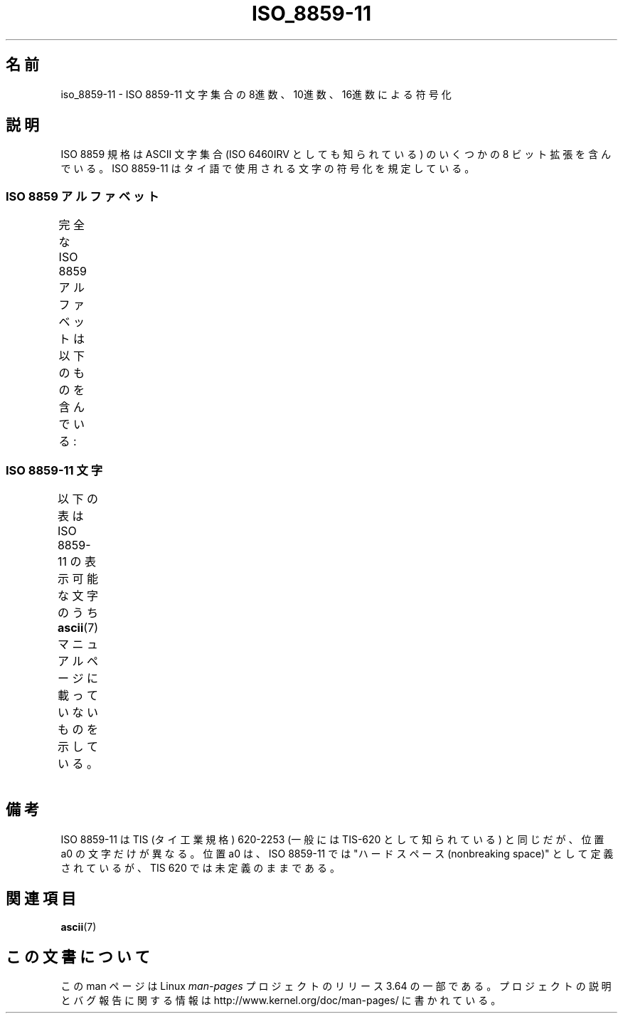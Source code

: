 .\" t -*- coding: UTF-8 -*-
.\" Copyright 2009 Lefteris Dimitroulakis <edimitro at tee.gr>
.\"
.\" %%%LICENSE_START(GPLv2+_DOC_FULL)
.\" This is free documentation; you can redistribute it and/or
.\" modify it under the terms of the GNU General Public License as
.\" published by the Free Software Foundation; either version 2 of
.\" the License, or (at your option) any later version.
.\"
.\" The GNU General Public License's references to "object code"
.\" and "executables" are to be interpreted as the output of any
.\" document formatting or typesetting system, including
.\" intermediate and printed output.
.\"
.\" This manual is distributed in the hope that it will be useful,
.\" but WITHOUT ANY WARRANTY; without even the implied warranty of
.\" MERCHANTABILITY or FITNESS FOR A PARTICULAR PURPOSE.  See the
.\" GNU General Public License for more details.
.\"
.\" You should have received a copy of the GNU General Public
.\" License along with this manual; if not, see
.\" <http://www.gnu.org/licenses/>.
.\" %%%LICENSE_END
.\"
.\"Thanomsub Noppaburana <donga.nb@gmail.com> made valuable suggestions.
.\"
.\"*******************************************************************
.\"
.\" This file was generated with po4a. Translate the source file.
.\"
.\"*******************************************************************
.\"
.\" Japanese Version Copyright (c) 2012  Akihiro MOTOKI
.\"         all rights reserved.
.\" Translated 2012-04-27, Akihiro MOTOKI <amotoki@gmail.com>
.\"
.TH ISO_8859\-11 7 2014\-02\-16 Linux "Linux Programmer's Manual"
.SH 名前
iso_8859\-11 \- ISO 8859\-11 文字集合の 8進数、10進数、16進数による符号化
.SH 説明
ISO 8859 規格は ASCII 文字集合 (ISO 6460IRV としても知られている) の
いくつかの 8 ビット拡張を含んでいる。
ISO 8859\-11 はタイ語で使用される文字の符号化を規定している。
.SS "ISO 8859 アルファベット"
完全な ISO 8859 アルファベットは以下のものを含んでいる:
.TS
l l.
ISO 8859\-1	西ヨーロッパの言語 (Latin\-1)
ISO 8859\-2	中央および東ヨーロッパの言語 (Latin\-2)
ISO 8859\-3	東南ヨーロッパやその他の言語 (Latin\-3)
ISO 8859\-4	スカンジナビア/バルト語派の言語 (Latin\-4)
ISO 8859\-5	ラテン/キリル文字
ISO 8859\-6	ラテン/アラビア語
ISO 8859\-7	ラテン/ギリシャ語
ISO 8859\-8	ラテン/ヘブライ語
ISO 8859\-9	トルコ語修正を行なった Latin\-1 (Latin\-5)
ISO 8859\-10	ラップ/ノルディック/エスキモーの言語 (Latin\-6)
ISO 8859\-11	ラテン/タイ語
ISO 8859\-13	バルト諸国の言語 (Latin\-7)
ISO 8859\-14	ケルト語 (Latin\-8)
ISO 8859\-15	西ヨーロッパの言語 (Latin\-9)
ISO 8859\-16	ルーマニア語 (Latin\-10)
.TE
.SS "ISO 8859\-11 文字"
.\" The fourth column will only show the proper glyphs
.\" in an environment configured for ISO 8859-11.
以下の表は ISO 8859\-11 の表示可能な文字のうち
\fBascii\fP(7) マニュアルページに載っていないものを示している。
.TS
l l l c lp-1.
Oct	Dec	Hex	Char	Description
_
240	160	A0	\ 	NO\-BREAK SPACE
241	161	A1	ก	THAI CHARACTER KO KAI
242	162	A2	ข	THAI CHARACTER KHO KHAI
243	163	A3	ฃ	THAI CHARACTER KHO KHUAT
244	164	A4	ค	THAI CHARACTER KHO KHWAI
245	165	A5	ฅ	THAI CHARACTER KHO KHON
246	166	A6	ฆ	THAI CHARACTER KHO RAKHANG
247	167	A7	ง	THAI CHARACTER NGO NGU
250	168	A8	จ	THAI CHARACTER CHO CHAN
251	169	A9	ฉ	THAI CHARACTER CHO CHING
252	170	AA	ช	THAI CHARACTER CHO CHANG
253	171	AB	ซ	THAI CHARACTER SO SO
254	172	AC	ฌ	THAI CHARACTER CHO CHOE
255	173	AD	ญ	THAI CHARACTER YO YING
256	174	AE	ฎ	THAI CHARACTER DO CHADA
257	175	AF	ฏ	THAI CHARACTER TO PATAK
260	176	B0	ฐ	THAI CHARACTER THO THAN
261	177	B1	ฑ	THAI CHARACTER THO NANGMONTHO
262	178	B2	ฒ	THAI CHARACTER THO PHUTHAO
263	179	B3	ณ	THAI CHARACTER NO NEN
264	180	B4	ด	THAI CHARACTER DO DEK
265	181	B5	ต	THAI CHARACTER TO TAO
266	182	B6	ถ	THAI CHARACTER THO THUNG
267	183	B7	ท	THAI CHARACTER THO THAHAN
270	184	B8	ธ	THAI CHARACTER THO THONG
271	185	B9	น	THAI CHARACTER NO NU
272	186	BA	บ	THAI CHARACTER BO BAIMAI
273	187	BB	ป	THAI CHARACTER PO PLA
274	188	BC	ผ	THAI CHARACTER PHO PHUNG
275	189	BD	ฝ	THAI CHARACTER FO FA
276	190	BE	พ	THAI CHARACTER PHO PHAN
277	191	BF	ฟ	THAI CHARACTER FO FAN
300	192	C0	ภ	THAI CHARACTER PHO SAMPHAO
301	193	C1	ม	THAI CHARACTER MO MA
302	194	C2	ย	THAI CHARACTER YO YAK
303	195	C3	ร	THAI CHARACTER RO RUA
304	196	C4	ฤ	THAI CHARACTER RU
305	197	C5	ล	THAI CHARACTER LO LING
306	198	C6	ฦ	THAI CHARACTER LU
307	199	C7	ว	THAI CHARACTER WO WAEN
310	200	C8	ศ	THAI CHARACTER SO SALA
311	201	C9	ษ	THAI CHARACTER SO RUSI
312	202	CA	ส	THAI CHARACTER SO SUA
313	203	CB	ห	THAI CHARACTER HO HIP
314	204	CC	ฬ	THAI CHARACTER LO CHULA
315	205	CD	อ	THAI CHARACTER O ANG
316	206	CE	ฮ	THAI CHARACTER HO NOKHUK
317	207	CF	ฯ	THAI CHARACTER PAIYANNOI
320	208	D0	ะ	THAI CHARACTER SARA A
321	209	D1	ั 	THAI CHARACTER MAI HAN\-AKAT
322	210	D2	า	THAI CHARACTER SARA AA
323	211	D3	ำ	THAI CHARACTER SARA AM
324	212	D4	ิ 	THAI CHARACTER SARA I
325	213	D5	ี 	THAI CHARACTER SARA II
326	214	D6	ึ 	THAI CHARACTER SARA UE
327	215	D7	ื 	THAI CHARACTER SARA UEE
330	216	D8	ุ 	THAI CHARACTER SARA U
331	217	D9	ู 	THAI CHARACTER SARA UU
332	218	DA	ฺ 	THAI CHARACTER PHINTHU
337	223	DF	฿	THAI CURRENCY SYMBOL BAHT
340	224	E0	เ	THAI CHARACTER SARA E
341	225	E1	แ	THAI CHARACTER SARA AE
342	226	E2	โ	THAI CHARACTER SARA O
343	227	E3	ใ	THAI CHARACTER SARA AI MAIMUAN
344	228	E4	ไ	THAI CHARACTER SARA AI MAIMALAI
345	229	E5	ๅ	THAI CHARACTER LAKKHANGYAO
346	230	E6	ๆ	THAI CHARACTER MAIYAMOK
347	231	E7	็ 	THAI CHARACTER MAITAIKHU
350	232	E8	่ 	THAI CHARACTER MAI EK
351	233	E9	้ 	THAI CHARACTER MAI THO
352	234	EA	๊ 	THAI CHARACTER MAI TRI
353	235	EB	๋ 	THAI CHARACTER MAI CHATTAWA
354	236	EC	์ 	THAI CHARACTER THANTHAKHAT
355	237	ED	ํ 	THAI CHARACTER NIKHAHIT
356	238	EE	๎ 	THAI CHARACTER YAMAKKAN
357	239	EF	๏	THAI CHARACTER FONGMAN
360	240	F0	๐	THAI DIGIT ZERO
361	241	F1	๑	THAI DIGIT ONE
362	242	F2	๒	THAI DIGIT TWO
363	243	F3	๓	THAI DIGIT THREE
364	244	F4	๔	THAI DIGIT FOUR
365	245	F5	๕	THAI DIGIT FIVE
366	246	F6	๖	THAI DIGIT SIX
367	247	F7	๗	THAI DIGIT SEVEN
370	248	F8	๘	THAI DIGIT EIGHT
371	249	F9	๙	THAI DIGIT NINE
372	250	FA	๚	THAI CHARACTER ANGKHANKHU
373	251	FB	๛	THAI CHARACTER KHOMUT
.TE
.SH 備考
ISO 8859\-11 は TIS (タイ工業規格) 620\-2253 (一般には TIS\-620 として
知られている) と同じだが、位置 a0 の文字だけが異なる。
位置 a0 は、ISO 8859\-11 では "ハードスペース (nonbreaking space)" として
定義されているが、TIS 620 では未定義のままである。
.SH 関連項目
\fBascii\fP(7)
.SH この文書について
この man ページは Linux \fIman\-pages\fP プロジェクトのリリース 3.64 の一部
である。プロジェクトの説明とバグ報告に関する情報は
http://www.kernel.org/doc/man\-pages/ に書かれている。
